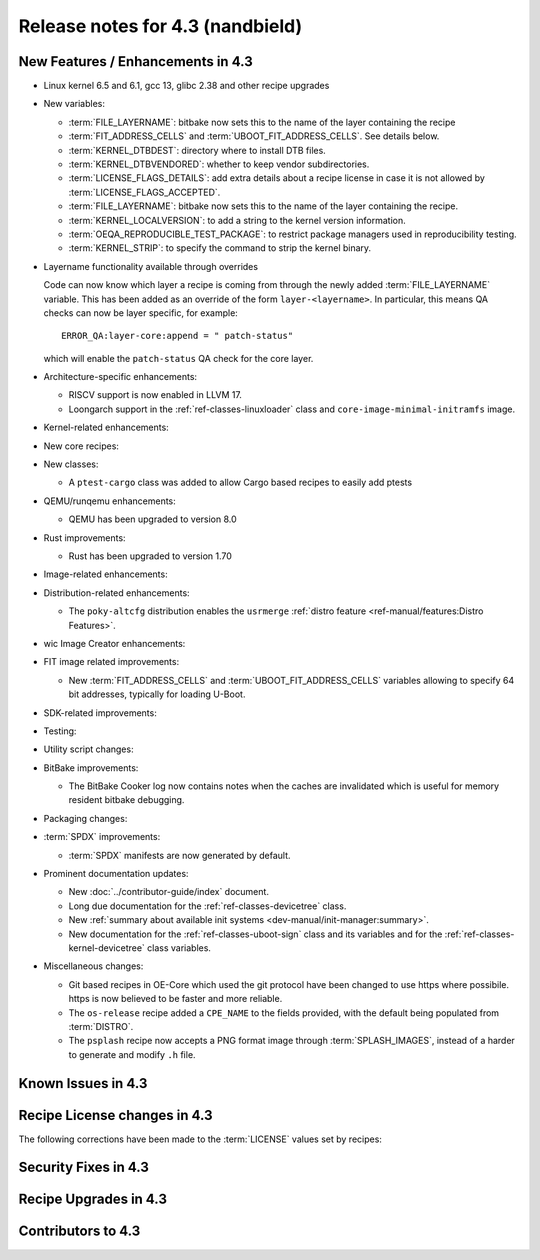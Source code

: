 .. SPDX-License-Identifier: CC-BY-SA-2.0-UK

Release notes for 4.3 (nandbield)
----------------------------------

New Features / Enhancements in 4.3
~~~~~~~~~~~~~~~~~~~~~~~~~~~~~~~~~~

-  Linux kernel 6.5 and 6.1, gcc 13, glibc 2.38 and other recipe upgrades

-  New variables:

   -  :term:`FILE_LAYERNAME`: bitbake now sets this to the name of the layer containing the recipe

   -  :term:`FIT_ADDRESS_CELLS` and :term:`UBOOT_FIT_ADDRESS_CELLS`.
      See details below.

   -  :term:`KERNEL_DTBDEST`: directory where to install DTB files.

   -  :term:`KERNEL_DTBVENDORED`: whether to keep vendor subdirectories.

   -  :term:`LICENSE_FLAGS_DETAILS`: add extra details about a recipe license
      in case it is not allowed by :term:`LICENSE_FLAGS_ACCEPTED`.

   -  :term:`FILE_LAYERNAME`: bitbake now sets this to the name of the layer containing the recipe.

   -  :term:`KERNEL_LOCALVERSION`: to add a string to the kernel version information.

   -  :term:`OEQA_REPRODUCIBLE_TEST_PACKAGE`: to restrict package managers used in reproducibility testing.

   -  :term:`KERNEL_STRIP`: to specify the command to strip the kernel binary.

- Layername functionality available through overrides

  Code can now know which layer a recipe is coming from through the newly added :term:`FILE_LAYERNAME`
  variable. This has been added as an override of the form ``layer-<layername>``. In particular,
  this means QA checks can now be layer specific, for example::

    ERROR_QA:layer-core:append = " patch-status"

  which will enable the ``patch-status`` QA check for the core layer.

-  Architecture-specific enhancements:

   -  RISCV support is now enabled in LLVM 17.

   -  Loongarch support in the :ref:`ref-classes-linuxloader` class and
      ``core-image-minimal-initramfs`` image.

-  Kernel-related enhancements:

-  New core recipes:

-  New classes:

   - A ``ptest-cargo`` class was added to allow Cargo based recipes to easily add ptests

-  QEMU/runqemu enhancements:

   -  QEMU has been upgraded to version 8.0

-  Rust improvements:

   -  Rust has been upgraded to version 1.70

-  Image-related enhancements:

-  Distribution-related enhancements:

   -  The ``poky-altcfg`` distribution enables the ``usrmerge``
      :ref:`distro feature <ref-manual/features:Distro Features>`.

-  wic Image Creator enhancements:

-  FIT image related improvements:

   -  New :term:`FIT_ADDRESS_CELLS` and :term:`UBOOT_FIT_ADDRESS_CELLS` variables allowing
      to specify 64 bit addresses, typically for loading U-Boot.

-  SDK-related improvements:

-  Testing:

-  Utility script changes:

-  BitBake improvements:

   -  The BitBake Cooker log now contains notes when the caches are
      invalidated which is useful for memory resident bitbake debugging.

-  Packaging changes:

-  :term:`SPDX` improvements:

   -  :term:`SPDX` manifests are now generated by default.

-  Prominent documentation updates:

   -  New :doc:`../contributor-guide/index` document.

   -  Long due documentation for the :ref:`ref-classes-devicetree` class.

   -  New :ref:`summary about available init systems
      <dev-manual/init-manager:summary>`.

   -  New documentation for the :ref:`ref-classes-uboot-sign` class and
      its variables and for the :ref:`ref-classes-kernel-devicetree` class
      variables.

-  Miscellaneous changes:


   -  Git based recipes in OE-Core which used the git protocol have been
      changed to use https where possibile. https is now believed to be
      faster and more reliable.

   -  The ``os-release`` recipe added a ``CPE_NAME`` to the fields provided, with the
      default being populated from :term:`DISTRO`.

   -  The ``psplash`` recipe now accepts a PNG format image through :term:`SPLASH_IMAGES`,
      instead of a harder to generate and modify ``.h`` file.

Known Issues in 4.3
~~~~~~~~~~~~~~~~~~~

Recipe License changes in 4.3
~~~~~~~~~~~~~~~~~~~~~~~~~~~~~

The following corrections have been made to the :term:`LICENSE` values set by recipes:

Security Fixes in 4.3
~~~~~~~~~~~~~~~~~~~~~

Recipe Upgrades in 4.3
~~~~~~~~~~~~~~~~~~~~~~

Contributors to 4.3
~~~~~~~~~~~~~~~~~~~
